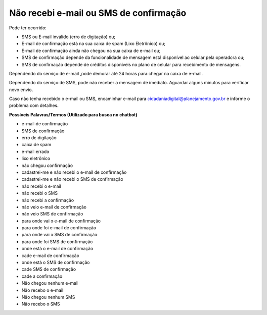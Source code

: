 ﻿Não recebi e-mail ou SMS de confirmação
================================

Pode ter ocorrido:

- SMS ou E-mail inválido (erro de digitação) ou; 
- E-mail de confirmação está na sua caixa de spam (Lixo Eletrônico) ou;
- E-mail de confirmação ainda não chegou na sua caixa de e-mail ou;
- SMS de confirmação depende da funcionalidade de mensagem está disponível ao celular pela operadora ou;
- SMS de confirnação depende de créditos disponíveis no plano de celular para recebimento de mensagens.   

Dependendo do serviço de e-mail ,pode demorar até 24 horas para chegar na caixa de e-mail.

Dependendo do serviço de SMS, pode não receber a mensagem de imediato. Aguardar alguns minutos para verificar novo envio.

Caso não tenha recebido o e-mail ou SMS, encaminhar e-mail para cidadaniadigital@planejamento.gov.br e informe o problema com detalhes. 

**Possíveis Palavras/Termos (Utilizado para busca no chatbot)**

- e-mail de confirmação
- SMS de confirmação
- erro de digitação
- caixa de spam
- e-mail errado
- lixo eletrônico
- não chegou confirmação
- cadastrei-me e não recebi o e-mail de confirmação
- cadastrei-me e não recebi o SMS de confirmação
- não recebi o e-mail
- não recebi o SMS
- não recebi a confirmação
- não veio e-mail de confirmação
- não veio SMS de confirmação
- para onde vai o e-mail de confirmação
- para onde foi e-mail de confirmação
- para onde vai o SMS de confirmação
- para onde foi SMS de confirmação
- onde está o e-mail de confirmação
- cade e-mail de confirmação
- onde está o SMS de confirmação
- cade SMS de confirmação
- cade a confirmação
- Não chegou nenhum e-mail
- Não recebo o e-mail
- Não chegou nenhum SMS
- Não recebo o SMS  

.. |site externo| image:: _images/site-ext.gif
            